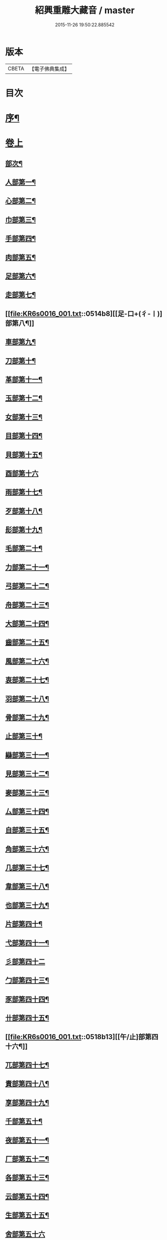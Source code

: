 #+TITLE: 紹興重雕大藏音 / master
#+DATE: 2015-11-26 19:50:22.885542
* 版本
 |     CBETA|【電子佛典集成】|

* 目次
* [[file:KR6s0016_001.txt::001-0510a2][序¶]]
* [[file:KR6s0016_001.txt::0510b11][卷上]]
** [[file:KR6s0016_001.txt::0510b13][部次¶]]
** [[file:KR6s0016_001.txt::0510c14][人部第一¶]]
** [[file:KR6s0016_001.txt::0511b14][心部第二¶]]
** [[file:KR6s0016_001.txt::0512a16][巾部第三¶]]
** [[file:KR6s0016_001.txt::0512b2][手部第四¶]]
** [[file:KR6s0016_001.txt::0513b15][肉部第五¶]]
** [[file:KR6s0016_001.txt::0514a3][足部第六¶]]
** [[file:KR6s0016_001.txt::0514b5][走部第七¶]]
** [[file:KR6s0016_001.txt::0514b8][[足-口+(彳-〡)]部第八¶]]
** [[file:KR6s0016_001.txt::0514c4][車部第九¶]]
** [[file:KR6s0016_001.txt::0514c17][刀部第十¶]]
** [[file:KR6s0016_001.txt::0515a7][革部第十一¶]]
** [[file:KR6s0016_001.txt::0515a17][玉部第十二¶]]
** [[file:KR6s0016_001.txt::0515b14][女部第十三¶]]
** [[file:KR6s0016_001.txt::0515c12][目部第十四¶]]
** [[file:KR6s0016_001.txt::0516a11][貝部第十五¶]]
** [[file:KR6s0016_001.txt::0516a20][酉部第十六]]
** [[file:KR6s0016_001.txt::0516b10][雨部第十七¶]]
** [[file:KR6s0016_001.txt::0516b17][歹部第十八¶]]
** [[file:KR6s0016_001.txt::0516c4][髟部第十九¶]]
** [[file:KR6s0016_001.txt::0516c10][毛部第二十¶]]
** [[file:KR6s0016_001.txt::0516c16][力部第二十一¶]]
** [[file:KR6s0016_001.txt::0517a2][弓部第二十二¶]]
** [[file:KR6s0016_001.txt::0517a8][舟部第二十三¶]]
** [[file:KR6s0016_001.txt::0517a13][大部第二十四¶]]
** [[file:KR6s0016_001.txt::0517a18][齒部第二十五¶]]
** [[file:KR6s0016_001.txt::0517b4][風部第二十六¶]]
** [[file:KR6s0016_001.txt::0517b9][衷部第二十七¶]]
** [[file:KR6s0016_001.txt::0517b14][羽部第二十八¶]]
** [[file:KR6s0016_001.txt::0517b19][骨部第二十九¶]]
** [[file:KR6s0016_001.txt::0517c3][止部第三十¶]]
** [[file:KR6s0016_001.txt::0517c7][䜌部第三十一¶]]
** [[file:KR6s0016_001.txt::0517c11][見部第三十二¶]]
** [[file:KR6s0016_001.txt::0517c14][麥部第三十三¶]]
** [[file:KR6s0016_001.txt::0517c17][厶部第三十四¶]]
** [[file:KR6s0016_001.txt::0517c20][自部第三十五¶]]
** [[file:KR6s0016_001.txt::0518a3][角部第三十六¶]]
** [[file:KR6s0016_001.txt::0518a6][几部第三十七¶]]
** [[file:KR6s0016_001.txt::0518a9][韋部第三十八¶]]
** [[file:KR6s0016_001.txt::0518a12][也部第三十九¶]]
** [[file:KR6s0016_001.txt::0518a15][片部第四十¶]]
** [[file:KR6s0016_001.txt::0518a18][弋部第四十一¶]]
** [[file:KR6s0016_001.txt::0518a20][彡部第四十二]]
** [[file:KR6s0016_001.txt::0518b4][勹部第四十三¶]]
** [[file:KR6s0016_001.txt::0518b7][豕部第四十四¶]]
** [[file:KR6s0016_001.txt::0518b10][卄部第四十五¶]]
** [[file:KR6s0016_001.txt::0518b13][[午/止]部第四十六¶]]
** [[file:KR6s0016_001.txt::0518b16][兀部第四十七¶]]
** [[file:KR6s0016_001.txt::0518b18][責部第四十八¶]]
** [[file:KR6s0016_001.txt::0518b20][享部第四十九¶]]
** [[file:KR6s0016_001.txt::0518c2][千部第五十¶]]
** [[file:KR6s0016_001.txt::0518c4][夜部第五十一¶]]
** [[file:KR6s0016_001.txt::0518c6][厂部第五十二¶]]
** [[file:KR6s0016_001.txt::0518c8][各部第五十三¶]]
** [[file:KR6s0016_001.txt::0518c10][云部第五十四¶]]
** [[file:KR6s0016_001.txt::0518c12][生部第五十五¶]]
** [[file:KR6s0016_001.txt::0518c13][舍部第五十六]]
** [[file:KR6s0016_001.txt::0518c14][匕部第五十七]]
** [[file:KR6s0016_001.txt::0518c15][免部第五十八]]
* [[file:KR6s0016_002.txt::002-0522a1][卷中]]
** [[file:KR6s0016_002.txt::002-0522a3][部次¶]]
** [[file:KR6s0016_002.txt::0522b4][草部第一¶]]
** [[file:KR6s0016_002.txt::0523b3][木部第二¶]]
** [[file:KR6s0016_002.txt::0524a16][竹部第三¶]]
** [[file:KR6s0016_002.txt::0524b17][土部第四¶]]
** [[file:KR6s0016_002.txt::0524c20][山部第五¶]]
** [[file:KR6s0016_002.txt::0525a20][石部第六]]
** [[file:KR6s0016_002.txt::0525b15][虫部第七¶]]
** [[file:KR6s0016_002.txt::0526a6][鳥部第八¶]]
** [[file:KR6s0016_002.txt::0526b4][馬部第九¶]]
** [[file:KR6s0016_002.txt::0526b17][犬部第十¶]]
** [[file:KR6s0016_002.txt::0526c11][虎部第十一¶]]
** [[file:KR6s0016_002.txt::0526c16][牛部第十二¶]]
** [[file:KR6s0016_002.txt::0526c20][羊部第十三]]
** [[file:KR6s0016_002.txt::0527a5][魚部第十四¶]]
** [[file:KR6s0016_002.txt::0527a11][衣部第十五¶]]
** [[file:KR6s0016_002.txt::0527b10][邑部第十六¶]]
** [[file:KR6s0016_002.txt::0527b20][阜部第十七]]
** [[file:KR6s0016_002.txt::0527c12][頁部第十八¶]]
** [[file:KR6s0016_002.txt::0528a5][日部第十九¶]]
** [[file:KR6s0016_002.txt::0528a19][曰部第二十¶]]
** [[file:KR6s0016_002.txt::0528b5][食部第二十一¶]]
** [[file:KR6s0016_002.txt::0528b16][尸部第二十二¶]]
** [[file:KR6s0016_002.txt::0528c4][彳部第二十三¶]]
** [[file:KR6s0016_002.txt::0528c12][方部第二十四¶]]
** [[file:KR6s0016_002.txt::0528c17][皿部第二十五¶]]
** [[file:KR6s0016_002.txt::0528c20][子部第二十六]]
** [[file:KR6s0016_002.txt::0529a5][豸部第二十七¶]]
** [[file:KR6s0016_002.txt::0529a9][亢部第二十八¶]]
** [[file:KR6s0016_002.txt::0529a13][冫部第二十九¶]]
** [[file:KR6s0016_002.txt::0529a17][口部第三十¶]]
** [[file:KR6s0016_002.txt::0529a20][壹部第三十一¶]]
** [[file:KR6s0016_002.txt::0529b3][皮部第三十二¶]]
** [[file:KR6s0016_002.txt::0529b6][瓜部第三十三¶]]
** [[file:KR6s0016_002.txt::0529b9][臼部第三十四¶]]
** [[file:KR6s0016_002.txt::0529b12][匚部第三十五¶]]
** [[file:KR6s0016_002.txt::0529b15][殸部第三十六¶]]
** [[file:KR6s0016_002.txt::0529b18][斗部第三十七¶]]
** [[file:KR6s0016_002.txt::0529b20][白部第三十八]]
** [[file:KR6s0016_002.txt::0529c4][束部第三十九¶]]
** [[file:KR6s0016_002.txt::0529c7][斤部第四十¶]]
** [[file:KR6s0016_002.txt::0529c10][牀部第四十一¶]]
** [[file:KR6s0016_002.txt::0529c12][林部第四十二¶]]
** [[file:KR6s0016_002.txt::0529c14][寸部第四十三¶]]
** [[file:KR6s0016_002.txt::0529c16][耒部第四十四¶]]
** [[file:KR6s0016_002.txt::0529c18][又部第四十五¶]]
** [[file:KR6s0016_002.txt::0529c20][攴部第四十六¶]]
** [[file:KR6s0016_002.txt::0530a2][來部第四十七¶]]
** [[file:KR6s0016_002.txt::0530a4][亡部第四十八¶]]
** [[file:KR6s0016_002.txt::0530a6][舌部第四十九¶]]
** [[file:KR6s0016_002.txt::0530a8][谷部第五十¶]]
** [[file:KR6s0016_002.txt::0530a9][酋部第五十一]]
** [[file:KR6s0016_002.txt::0530a10][美部第五十二]]
** [[file:KR6s0016_002.txt::0530a11][支部第五十三]]
** [[file:KR6s0016_002.txt::0530a12][鹵部第五十四]]
** [[file:KR6s0016_002.txt::0530a13][每部第五十五]]
** [[file:KR6s0016_002.txt::0530a14][去部第五十六]]
** [[file:KR6s0016_002.txt::0530a15][㐄部第五十七]]
** [[file:KR6s0016_002.txt::0530a16][句部第五十八]]
* [[file:KR6s0016_003.txt::003-0534a1][卷下]]
** [[file:KR6s0016_003.txt::003-0534a3][部次¶]]
** [[file:KR6s0016_003.txt::0534b4][金部第一¶]]
** [[file:KR6s0016_003.txt::0534c17][口部第二¶]]
** [[file:KR6s0016_003.txt::0536a6][言部第三¶]]
** [[file:KR6s0016_003.txt::0536b12][水部第四¶]]
** [[file:KR6s0016_003.txt::0537b19][火部第五¶]]
** [[file:KR6s0016_003.txt::0538a5][糸部第六¶]]
** [[file:KR6s0016_003.txt::0538b19][疒部第七¶]]
** [[file:KR6s0016_003.txt::0538c19][广部第八¶]]
** [[file:KR6s0016_003.txt::0539a14][宀部第九¶]]
** [[file:KR6s0016_003.txt::0539b7][穴部第十¶]]
** [[file:KR6s0016_003.txt::0539b18][門部第十一¶]]
** [[file:KR6s0016_003.txt::0539c9][禾部第十二¶]]
** [[file:KR6s0016_003.txt::0539c20][米部第十三]]
** [[file:KR6s0016_003.txt::0540a10][田部第十四¶]]
** [[file:KR6s0016_003.txt::0540a18][文部第十五¶]]
** [[file:KR6s0016_003.txt::0540b8][四部第十六¶]]
** [[file:KR6s0016_003.txt::0540b15][厂部第十七¶]]
** [[file:KR6s0016_003.txt::0540b20][殳部第十八]]
** [[file:KR6s0016_003.txt::0540c6][鬼部第十九¶]]
** [[file:KR6s0016_003.txt::0540c11][欠部第二十¶]]
** [[file:KR6s0016_003.txt::0540c16][戶部第二十一¶]]
** [[file:KR6s0016_003.txt::0540c20][戈部第二十二¶]]
** [[file:KR6s0016_003.txt::0541a4][瓦部第二十三¶]]
** [[file:KR6s0016_003.txt::0541a8][耳部第二十四¶]]
** [[file:KR6s0016_003.txt::0541a13][立部第二十五¶]]
** [[file:KR6s0016_003.txt::0541a17][矢部第二十六¶]]
** [[file:KR6s0016_003.txt::0541a20][身部第二十七¶]]
** [[file:KR6s0016_003.txt::0541b4][單部第二十八¶]]
** [[file:KR6s0016_003.txt::0541b7][隹部第二十九¶]]
** [[file:KR6s0016_003.txt::0541b11][豆部第三十¶]]
** [[file:KR6s0016_003.txt::0541b14][[橐-(石/木)+亞]部第三十一¶]]
** [[file:KR6s0016_003.txt::0541b17][冖部第三十二¶]]
** [[file:KR6s0016_003.txt::0541b20][非部第三十三¶]]
** [[file:KR6s0016_003.txt::0541c3][香部第三十四¶]]
** [[file:KR6s0016_003.txt::0541c5][矛部第三十五¶]]
** [[file:KR6s0016_003.txt::0541c7][舋部第三十六¶]]
** [[file:KR6s0016_003.txt::0541c9][此部第三十七¶]]
** [[file:KR6s0016_003.txt::0541c11][里部第三十八¶]]
** [[file:KR6s0016_003.txt::0541c13][卩部第三十九¶]]
** [[file:KR6s0016_003.txt::0541c14][[雪-雨+(雪-雨)]部第四十]]
** [[file:KR6s0016_003.txt::0541c15][舟部第四十一]]
** [[file:KR6s0016_003.txt::0541c16][赤部第四十二]]
** [[file:KR6s0016_003.txt::0541c17][刃部第四十三]]
** [[file:KR6s0016_003.txt::0541c18][是部第四十四]]
** [[file:KR6s0016_003.txt::0541c20][气部第四十五]]
** [[file:KR6s0016_003.txt::0542a1][巫部第四十六]]
** [[file:KR6s0016_003.txt::0542a2][[虢-寸+(圬-土)]部第四十七]]
** [[file:KR6s0016_003.txt::0542a3][不部第四十八]]
** [[file:KR6s0016_003.txt::0542a5][危部第四十九]]
** [[file:KR6s0016_003.txt::0542a6][干部第五十]]
** [[file:KR6s0016_003.txt::0542a7][西部第五十一]]
** [[file:KR6s0016_003.txt::0542a8][果部第五十二]]
** [[file:KR6s0016_003.txt::0542a9][甫部第五十三]]
** [[file:KR6s0016_003.txt::0542a10][養部第五十四]]
** [[file:KR6s0016_003.txt::0542a11][鬲部第五十五]]
** [[file:KR6s0016_003.txt::0542a12][利部第五十六]]
** [[file:KR6s0016_003.txt::0542a13][半部第五十七]]
** [[file:KR6s0016_003.txt::0542a15][雜部第五十八¶]]
* 卷
** [[file:KR6s0016_001.txt][紹興重雕大藏音 1]]
** [[file:KR6s0016_002.txt][紹興重雕大藏音 2]]
** [[file:KR6s0016_003.txt][紹興重雕大藏音 3]]
